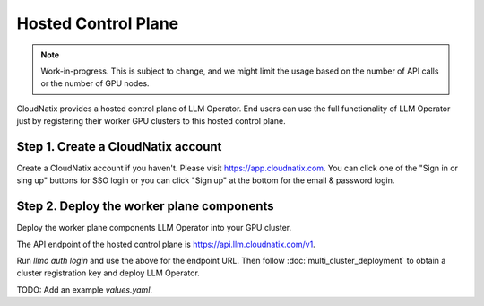 Hosted Control Plane
====================

.. note::

   Work-in-progress. This is subject to change, and we might limit the usage based on the number of API calls
   or the number of GPU nodes.

CloudNatix provides a hosted control plane of LLM Operator. End users can
use the full functionality of LLM Operator just by registering their worker GPU clusters
to this hosted control plane.

Step 1. Create a CloudNatix account
^^^^^^^^^^^^^^^^^^^^^^^^^^^^^^^^^^^

Create a CloudNatix account if you haven't. Please visit
https://app.cloudnatix.com. You can click one of the "Sign in or sing
up" buttons for SSO login or you can click "Sign up" at the bottom for
the email & password login.


Step 2. Deploy the worker plane components
^^^^^^^^^^^^^^^^^^^^^^^^^^^^^^^^^^^^^^^^^^

Deploy the worker plane components LLM Operator into your GPU cluster.

The API endpoint of the hosted control plane is https://api.llm.cloudnatix.com/v1.

Run `llmo auth login` and use the above for the endpoint URL. Then follow :doc:`multi_cluster_deployment`
to obtain a cluster registration key and deploy LLM Operator.

TODO: Add an example `values.yaml`.
